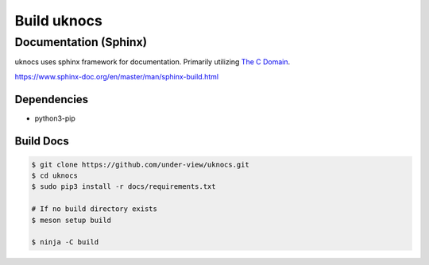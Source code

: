 Build uknocs
============

Documentation (Sphinx)
~~~~~~~~~~~~~~~~~~~~~~

uknocs uses sphinx framework for documentation. Primarily utilizing `The C Domain`_.

https://www.sphinx-doc.org/en/master/man/sphinx-build.html

============
Dependencies
============

- python3-pip

==========
Build Docs
==========

.. code-block:: bash

        $ git clone https://github.com/under-view/uknocs.git
        $ cd uknocs
        $ sudo pip3 install -r docs/requirements.txt

        # If no build directory exists
        $ meson setup build

	$ ninja -C build

.. _The C Domain: https://www.sphinx-doc.org/en/master/usage/restructuredtext/domains.html#the-c-domain
